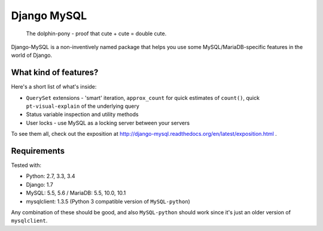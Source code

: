 ============
Django MySQL
============

.. image:: https://badge.fury.io/py/django-mysql.png
    :target: http://badge.fury.io/py/django-mysql

.. image:: https://travis-ci.org/adamchainz/django-mysql.png?branch=master
        :target: https://travis-ci.org/adamchainz/django-mysql

.. image:: https://coveralls.io/repos/adamchainz/django-mysql/badge.svg
        :target: https://coveralls.io/r/adamchainz/django-mysql

.. image:: https://pypip.in/d/django-mysql/badge.png
        :target: https://pypi.python.org/pypi/django-mysql

.. image:: https://readthedocs.org/projects/django-mysql/badge/?version=latest
        :target: http://django-mysql.readthedocs.org/en/latest/

.. image:: https://landscape.io/github/adamchainz/django-mysql/master/landscape.svg?style=flat
   :target: https://landscape.io/github/adamchainz/django-mysql/master
   :alt: Code Health


.. figure:: https://raw.github.com/adamchainz/django-mysql/master/docs/images/dolphin-pony.png
   :alt: The dolphin-pony - proof that cute + cute = double cute.

..

    | The dolphin-pony - proof that cute + cute = double cute.


Django-MySQL is a non-inventively named package that helps you use some
MySQL/MariaDB-specific features in the world of Django.


What kind of features?
----------------------

Here's a short list of what's inside:

* ``QuerySet`` extensions - 'smart' iteration, ``approx_count`` for quick
  estimates of ``count()``, quick ``pt-visual-explain`` of the underlying
  query
* Status variable inspection and utility methods
* User locks - use MySQL as a locking server between your servers

To see them all, check out the exposition at
http://django-mysql.readthedocs.org/en/latest/exposition.html .

Requirements
------------

Tested with:

* Python: 2.7, 3.3, 3.4
* Django: 1.7
* MySQL: 5.5, 5.6 / MariaDB: 5.5, 10.0, 10.1
* mysqlclient: 1.3.5 (Python 3 compatible version of ``MySQL-python``)

Any combination of these should be good, and also ``MySQL-python`` should work
since it's just an older version of ``mysqlclient``.
